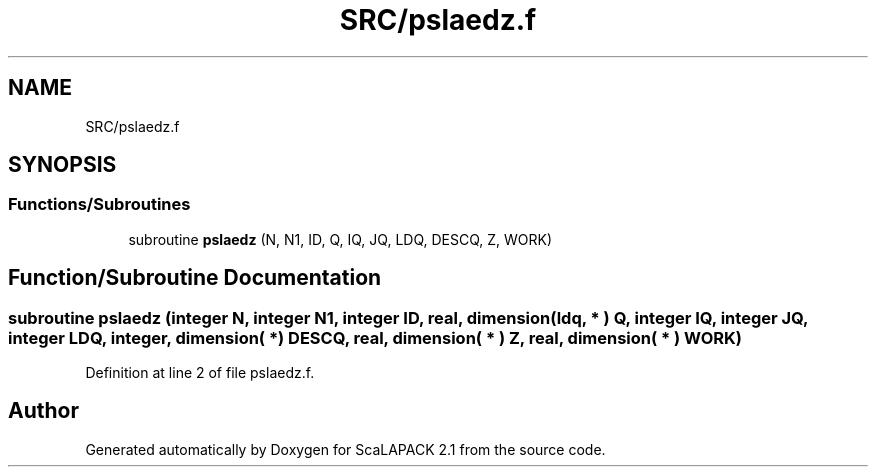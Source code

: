 .TH "SRC/pslaedz.f" 3 "Sat Nov 16 2019" "Version 2.1" "ScaLAPACK 2.1" \" -*- nroff -*-
.ad l
.nh
.SH NAME
SRC/pslaedz.f
.SH SYNOPSIS
.br
.PP
.SS "Functions/Subroutines"

.in +1c
.ti -1c
.RI "subroutine \fBpslaedz\fP (N, N1, ID, Q, IQ, JQ, LDQ, DESCQ, Z, WORK)"
.br
.in -1c
.SH "Function/Subroutine Documentation"
.PP 
.SS "subroutine pslaedz (integer N, integer N1, integer ID, real, dimension( ldq, * ) Q, integer IQ, integer JQ, integer LDQ, integer, dimension( * ) DESCQ, real, dimension( * ) Z, real, dimension( * ) WORK)"

.PP
Definition at line 2 of file pslaedz\&.f\&.
.SH "Author"
.PP 
Generated automatically by Doxygen for ScaLAPACK 2\&.1 from the source code\&.
